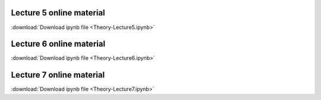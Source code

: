 Lecture 5 online material
============================

:download:`Download ipynb file <Theory-Lecture5.ipynb>`

Lecture 6 online material
============================

:download:`Download ipynb file <Theory-Lecture6.ipynb>`

Lecture 7 online material
============================

:download:`Download ipynb file <Theory-Lecture7.ipynb>`


